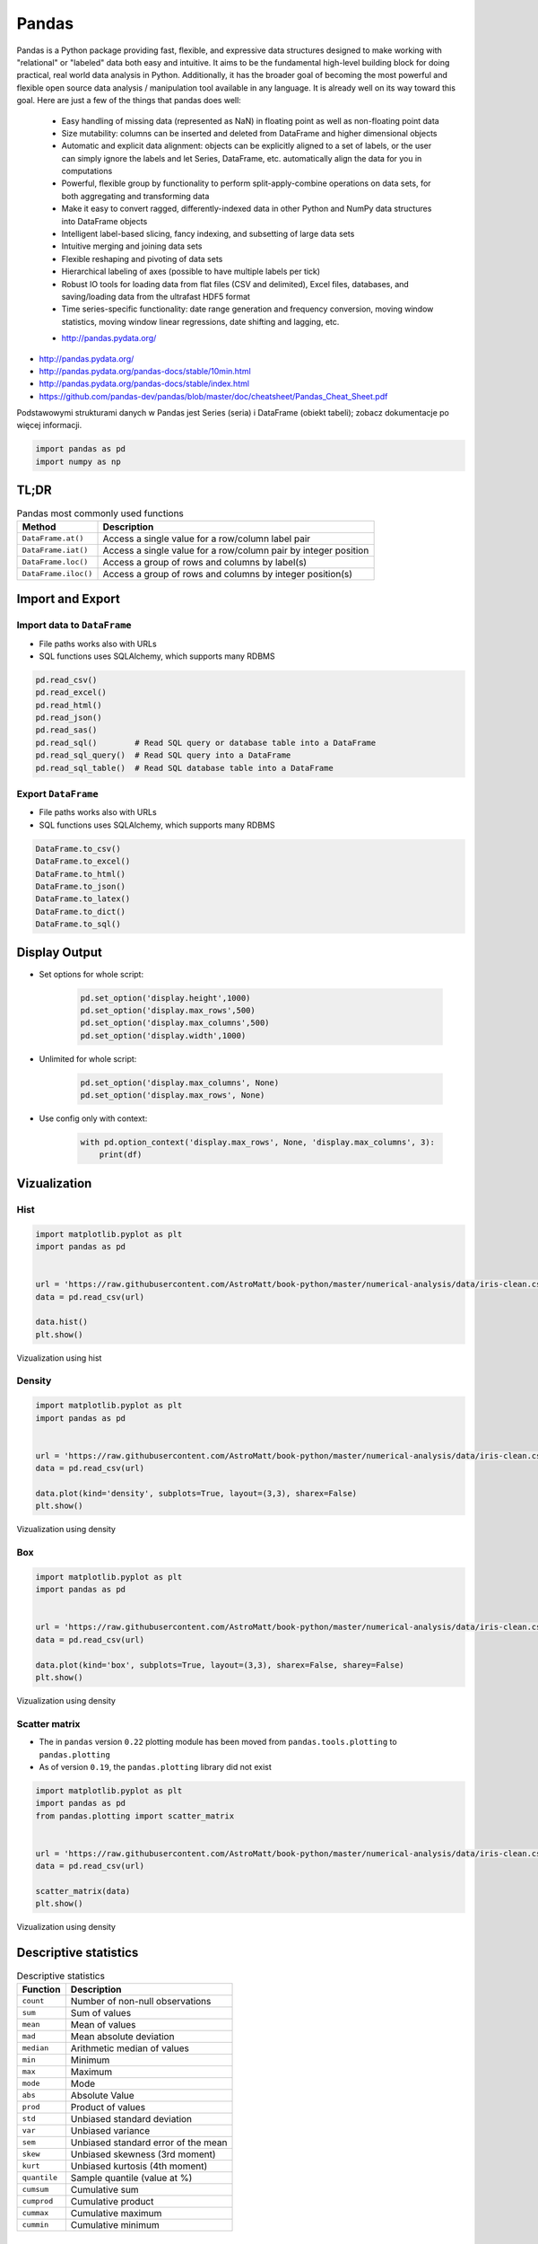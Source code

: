 ******
Pandas
******

.. todo:: convert tables to CSV
.. todo:: https://www.shanelynn.ie/summarising-aggregation-and-grouping-data-in-python-pandas/


Pandas is a Python package providing fast, flexible, and expressive data structures designed to make working with "relational" or "labeled" data both easy and intuitive. It aims to be the fundamental high-level building block for doing practical, real world data analysis in Python. Additionally, it has the broader goal of becoming the most powerful and flexible open source data analysis / manipulation tool available in any language. It is already well on its way toward this goal. Here are just a few of the things that pandas does well:

    - Easy handling of missing data (represented as NaN) in floating point as well as non-floating point data
    - Size mutability: columns can be inserted and deleted from DataFrame and higher dimensional objects
    - Automatic and explicit data alignment: objects can be explicitly aligned to a set of labels, or the user can simply ignore the labels and let Series, DataFrame, etc. automatically align the data for you in computations
    - Powerful, flexible group by functionality to perform split-apply-combine operations on data sets, for both aggregating and transforming data
    - Make it easy to convert ragged, differently-indexed data in other Python and NumPy data structures into DataFrame objects
    - Intelligent label-based slicing, fancy indexing, and subsetting of large data sets
    - Intuitive merging and joining data sets
    - Flexible reshaping and pivoting of data sets
    - Hierarchical labeling of axes (possible to have multiple labels per tick)
    - Robust IO tools for loading data from flat files (CSV and delimited), Excel files, databases, and saving/loading data from the ultrafast HDF5 format
    - Time series-specific functionality: date range generation and frequency conversion, moving window statistics, moving window linear regressions, date shifting and lagging, etc.

    * http://pandas.pydata.org/

* http://pandas.pydata.org/
* http://pandas.pydata.org/pandas-docs/stable/10min.html
* http://pandas.pydata.org/pandas-docs/stable/index.html
* https://github.com/pandas-dev/pandas/blob/master/doc/cheatsheet/Pandas_Cheat_Sheet.pdf

Podstawowymi strukturami danych w Pandas jest Series (seria) i DataFrame (obiekt tabeli); zobacz dokumentacje po więcej informacji.

.. code-block:: python

    import pandas as pd
    import numpy as np


TL;DR
=====
.. csv-table:: Pandas most commonly used functions
    :header-rows: 1

    "Method", "Description"
    "``DataFrame.at()``", "Access a single value for a row/column label pair"
    "``DataFrame.iat()``", "Access a single value for a row/column pair by integer position"
    "``DataFrame.loc()``", "Access a group of rows and columns by label(s)"
    "``DataFrame.iloc()``", "Access a group of rows and columns by integer position(s)"


Import and Export
=================

Import data to ``DataFrame``
----------------------------
* File paths works also with URLs
* SQL functions uses SQLAlchemy, which supports many RDBMS

.. code-block:: python

    pd.read_csv()
    pd.read_excel()
    pd.read_html()
    pd.read_json()
    pd.read_sas()
    pd.read_sql()        # Read SQL query or database table into a DataFrame
    pd.read_sql_query()  # Read SQL query into a DataFrame
    pd.read_sql_table()  # Read SQL database table into a DataFrame


Export ``DataFrame``
--------------------
* File paths works also with URLs
* SQL functions uses SQLAlchemy, which supports many RDBMS

.. code-block:: python

    DataFrame.to_csv()
    DataFrame.to_excel()
    DataFrame.to_html()
    DataFrame.to_json()
    DataFrame.to_latex()
    DataFrame.to_dict()
    DataFrame.to_sql()


Display Output
==============
* Set options for whole script:

    .. code-block:: python

        pd.set_option('display.height',1000)
        pd.set_option('display.max_rows',500)
        pd.set_option('display.max_columns',500)
        pd.set_option('display.width',1000)

* Unlimited for whole script:

    .. code-block:: python

        pd.set_option('display.max_columns', None)
        pd.set_option('display.max_rows', None)

* Use config only with context:

    .. code-block:: python

        with pd.option_context('display.max_rows', None, 'display.max_columns', 3):
            print(df)


Vizualization
=============

Hist
----
.. code-block:: python

    import matplotlib.pyplot as plt
    import pandas as pd


    url = 'https://raw.githubusercontent.com/AstroMatt/book-python/master/numerical-analysis/data/iris-clean.csv'
    data = pd.read_csv(url)

    data.hist()
    plt.show()

.. figure:: img/matplotlib-pd-hist.png
    :scale: 100%
    :align: center

    Vizualization using hist

Density
-------
.. code-block:: python

    import matplotlib.pyplot as plt
    import pandas as pd


    url = 'https://raw.githubusercontent.com/AstroMatt/book-python/master/numerical-analysis/data/iris-clean.csv'
    data = pd.read_csv(url)

    data.plot(kind='density', subplots=True, layout=(3,3), sharex=False)
    plt.show()

.. figure:: img/matplotlib-pd-density.png
    :scale: 100%
    :align: center

    Vizualization using density

Box
---
.. code-block:: python

    import matplotlib.pyplot as plt
    import pandas as pd


    url = 'https://raw.githubusercontent.com/AstroMatt/book-python/master/numerical-analysis/data/iris-clean.csv'
    data = pd.read_csv(url)

    data.plot(kind='box', subplots=True, layout=(3,3), sharex=False, sharey=False)
    plt.show()

.. figure:: img/matplotlib-pd-box.png
    :scale: 100%
    :align: center

    Vizualization using density

Scatter matrix
--------------
* The in ``pandas`` version ``0.22`` plotting module has been moved from ``pandas.tools.plotting`` to ``pandas.plotting``
* As of version ``0.19``, the ``pandas.plotting`` library did not exist

.. code-block:: python

    import matplotlib.pyplot as plt
    import pandas as pd
    from pandas.plotting import scatter_matrix


    url = 'https://raw.githubusercontent.com/AstroMatt/book-python/master/numerical-analysis/data/iris-clean.csv'
    data = pd.read_csv(url)

    scatter_matrix(data)
    plt.show()

.. figure:: img/matplotlib-pd-scatter-matrix.png
    :scale: 100%
    :align: center

    Vizualization using density


Descriptive statistics
======================
.. csv-table:: Descriptive statistics
    :header-rows: 1

    "Function", "Description"
    "``count``", "Number of non-null observations"
    "``sum``", "Sum of values"
    "``mean``", "Mean of values"
    "``mad``", "Mean absolute deviation"
    "``median``", "Arithmetic median of values"
    "``min``", "Minimum"
    "``max``", "Maximum"
    "``mode``", "Mode"
    "``abs``", "Absolute Value"
    "``prod``", "Product of values"
    "``std``", "Unbiased standard deviation"
    "``var``", "Unbiased variance"
    "``sem``", "Unbiased standard error of the mean"
    "``skew``", "Unbiased skewness (3rd moment)"
    "``kurt``", "Unbiased kurtosis (4th moment)"
    "``quantile``", "Sample quantile (value at %)"
    "``cumsum``", "Cumulative sum"
    "``cumprod``", "Cumulative product"
    "``cummax``", "Cumulative maximum"
    "``cummin``", "Cumulative minimum"


Assignments
===========
